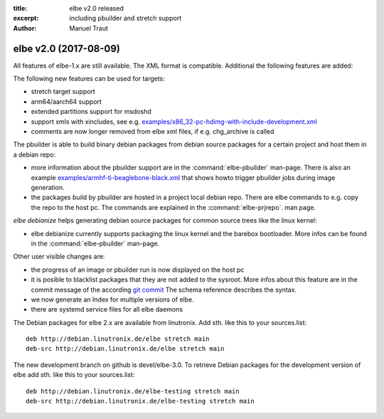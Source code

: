 :title: elbe v2.0 released
:excerpt: including pbuilder and stretch support
:author: Manuel Traut

======================
elbe v2.0 (2017-08-09)
======================


All features of elbe-1.x are still available. The XML format is
compatible. Additional the following features are added:

The following new features can be used for targets:

-  stretch target support

-  arm64/aarch64 support

-  extended partitions support for msdoshd

-  support xmls with xincludes, see e.g.
   `examples/x86_32-pc-hdimg-with-include-development.xml <https://github.com/Linutronix/elbe/blob/devel/elbe-2.0/examples/x86_32-pc-hdimg-with-include-development.xml>`__

-  comments are now longer removed from elbe xml files, if
   e.g. chg_archive is called

The pbuilder is able to build binary debian packages from debian source
packages for a certain project and host them in a debian repo:

-  more information about the pbuilder support are in the
   :command:`elbe-pbuilder` man-page.
   There is also an example
   `examples/armhf-ti-beaglebone-black.xml <https://github.com/Linutronix/elbe/blob/devel/elbe-2.0/examples/armhf-ti-beaglebone-black.xml>`__
   that shows howto trigger pbuilder jobs during image generation.

-  the packages build by pbuilder are hosted in a project local debian
   repo. There are elbe commands to e.g. copy the repo to the host pc.
   The commands are explained in the :command:`elbe-prjrepo`.
   man page.

*elbe debianize* helps generating debian source packages for common
source trees like the linux kernel:

-  elbe debianize currently supports packaging the linux kernel and the
   barebox bootloader. More infos can be found in the
   :command:`elbe-pbuilder` man-page.

Other user visible changes are:

-  the progress of an image or pbuilder run is now displayed on the host
   pc

-  it is posible to blacklist packages that they are not added to the
   sysroot. More infos about this feature are in the commit message of
   the according `git
   commit <https://github.com/Linutronix/elbe/commit/0d40931e2bd3c2f0e129749aa16c5ef17b0fa968>`__
   The schema reference describes the syntax.

-  we now generate an Index for multiple versions of elbe.

-  there are systemd service files for all elbe daemons

The Debian packages for elbe 2.x are available from linutronix. Add sth.
like this to your sources.list:

::

   deb http://debian.linutronix.de/elbe stretch main
   deb-src http://debian.linutronix.de/elbe stretch main

The new development branch on github is devel/elbe-3.0. To retrieve
Debian packages for the development version of elbe add sth. like this
to your sources.list:

::

   deb http://debian.linutronix.de/elbe-testing stretch main
   deb-src http://debian.linutronix.de/elbe-testing stretch main
